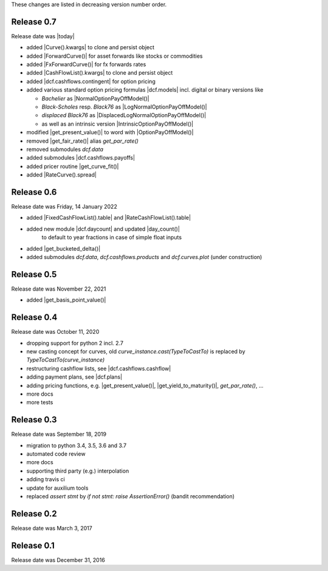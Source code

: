 
These changes are listed in decreasing version number order.

Release 0.7
===========

Release date was |today|

* added |Curve().kwargs| to clone and persist object
* added |ForwardCurve()| for asset forwards like stocks or commodities
* added |FxForwardCurve()| for fx forwards rates
* added |CashFlowList().kwargs| to clone and persist object
* added |dcf.cashflows.contingent| for option pricing
* added various standard option pricing formulas |dcf.models|
  incl. digital or binary versions like

  * *Bachelier* as |NormalOptionPayOffModel()|
  * *Black-Scholes* resp. *Black76* as |LogNormalOptionPayOffModel()|
  * *displaced Black76* as |DisplacedLogNormalOptionPayOffModel()|
  * as well as an intrinsic version |IntrinsicOptionPayOffModel()|

* modified |get_present_value()| to word with |OptionPayOffModel()|
* removed |get_fair_rate()| alias *get_par_rate()*
* removed submodules *dcf.data*
* added submodules |dcf.cashflows.payoffs|
* added pricer routine |get_curve_fit()|
* added |RateCurve().spread|

Release 0.6
===========

Release date was Friday, 14 January 2022

* added |FixedCashFlowList().table| and |RateCashFlowList().table|

* added new module |dcf.daycount| and updated |day_count()|
    to default to year fractions in case of simple float inputs

* added |get_bucketed_delta()|

* added submodules *dcf.data*, *dcf.cashflows.products* and *dcf.curves.plot*
  (under construction)


Release 0.5
===========

Release date was November 22, 2021

* added |get_basis_point_value()|


Release 0.4
===========

Release date was October 11, 2020

* dropping support for python 2 incl. 2.7

* new casting concept for curves, old `curve_instance.cast(TypeToCastTo)` is replaced by `TypeToCastTo(curve_instance)`

* restructuring cashflow lists, see |dcf.cashflows.cashflow|

* adding payment plans, see |dcf.plans|

* adding pricing functions, e.g. |get_present_value()|, |get_yield_to_maturity()|, *get_par_rate()*, ...

* more docs

* more tests


Release 0.3
===========

Release date was September 18, 2019


* migration to python 3.4, 3.5, 3.6 and 3.7

* automated code review

* more docs

* supporting third party (e.g.) interpolation

* adding travis ci

* update for auxilium tools

* replaced `assert stmt` by `if not stmt: raise AssertionError()` (bandit recommendation)


Release 0.2
===========

Release date was March 3, 2017


Release 0.1
===========

Release date was December 31, 2016